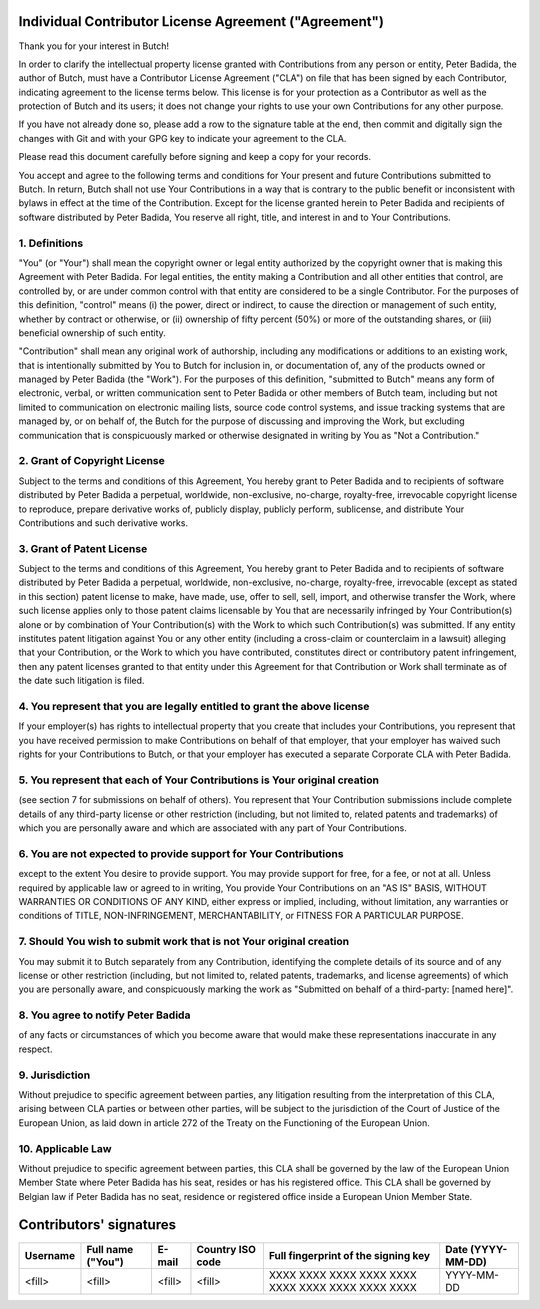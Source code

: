.. -*- fill-column: 79; mode: rst; eval: (flyspell-mode) -*-

.. |author| replace:: Peter Badida
.. |project| replace:: Butch

======================================================
Individual Contributor License Agreement ("Agreement")
======================================================

Thank you for your interest in |project|!

In order to clarify the intellectual property license granted with
Contributions from any person or entity, |author|, the author of |project|, must
have a Contributor License Agreement ("CLA") on file that has been signed by
each Contributor, indicating agreement to the license terms below. This license
is for your protection as a Contributor as well as the protection of |project| and
its users; it does not change your rights to use your own Contributions for any
other purpose.

If you have not already done so, please add a row to the signature table at the
end, then commit and digitally sign the changes with Git and with your GPG key
to indicate your agreement to the CLA.

Please read this document carefully before signing and keep a copy for your
records.

You accept and agree to the following terms and conditions for Your present and
future Contributions submitted to |project|. In return, |project| shall not use Your
Contributions in a way that is contrary to the public benefit or inconsistent
with bylaws in effect at the time of the Contribution. Except for the license
granted herein to |author| and recipients of software distributed by |author|,
You reserve all right, title, and interest in and to Your Contributions.

--------------
1. Definitions
--------------

"You" (or "Your") shall mean the copyright owner or legal entity authorized by
the copyright owner that is making this Agreement with |author|. For legal
entities, the entity making a Contribution and all other entities that control,
are controlled by, or are under common control with that entity are considered
to be a single Contributor. For the purposes of this definition, "control"
means (i) the power, direct or indirect, to cause the direction or management
of such entity, whether by contract or otherwise, or (ii) ownership of fifty
percent (50%) or more of the outstanding shares, or (iii) beneficial ownership
of such entity.

"Contribution" shall mean any original work of authorship, including any
modifications or additions to an existing work, that is intentionally submitted
by You to |project| for inclusion in, or documentation of, any of the products
owned or managed by |author| (the "Work"). For the purposes of this definition,
"submitted to |project|" means any form of electronic, verbal, or written
communication sent to |author| or other members of |project| team, including but
not limited to communication on electronic mailing lists, source code control
systems, and issue tracking systems that are managed by, or on behalf of, the
|project| for the purpose of discussing and improving the Work, but excluding
communication that is conspicuously marked or otherwise designated in writing
by You as "Not a Contribution."

-----------------------------
2. Grant of Copyright License
-----------------------------

Subject to the terms and conditions of this Agreement, You hereby grant to
|author| and to recipients of software distributed by |author| a perpetual,
worldwide, non-exclusive, no-charge, royalty-free, irrevocable copyright
license to reproduce, prepare derivative works of, publicly display, publicly
perform, sublicense, and distribute Your Contributions and such derivative
works.

--------------------------
3. Grant of Patent License
--------------------------

Subject to the terms and conditions of this Agreement, You hereby grant to
|author| and to recipients of software distributed by |author| a perpetual,
worldwide, non-exclusive, no-charge, royalty-free, irrevocable (except as
stated in this section) patent license to make, have made, use, offer to sell,
sell, import, and otherwise transfer the Work, where such license applies only
to those patent claims licensable by You that are necessarily infringed by Your
Contribution(s) alone or by combination of Your Contribution(s) with the Work
to which such Contribution(s) was submitted. If any entity institutes patent
litigation against You or any other entity (including a cross-claim or
counterclaim in a lawsuit) alleging that your Contribution, or the Work to
which you have contributed, constitutes direct or contributory patent
infringement, then any patent licenses granted to that entity under this
Agreement for that Contribution or Work shall terminate as of the date such
litigation is filed.

-------------------------------------------------------------------------
4. You represent that you are legally entitled to grant the above license
-------------------------------------------------------------------------

If your employer(s) has rights to intellectual property that you create that
includes your Contributions, you represent that you have received permission to
make Contributions on behalf of that employer, that your employer has waived
such rights for your Contributions to |project|, or that your employer has
executed a separate Corporate CLA with |author|.

--------------------------------------------------------------------------
5. You represent that each of Your Contributions is Your original creation
--------------------------------------------------------------------------

(see section 7 for submissions on behalf of others). You represent that Your
Contribution submissions include complete details of any third-party license or
other restriction (including, but not limited to, related patents and
trademarks) of which you are personally aware and which are associated with any
part of Your Contributions.

-----------------------------------------------------------------
6. You are not expected to provide support for Your Contributions
-----------------------------------------------------------------

except to the extent You desire to provide support. You may provide support for
free, for a fee, or not at all. Unless required by applicable law or agreed to
in writing, You provide Your Contributions on an "AS IS" BASIS, WITHOUT
WARRANTIES OR CONDITIONS OF ANY KIND, either express or implied, including,
without limitation, any warranties or conditions of TITLE, NON-INFRINGEMENT,
MERCHANTABILITY, or FITNESS FOR A PARTICULAR PURPOSE.

--------------------------------------------------------------------
7. Should You wish to submit work that is not Your original creation
--------------------------------------------------------------------

You may submit it to |project| separately from any Contribution, identifying
the complete details of its source and of any license or other restriction
(including, but not limited to, related patents, trademarks, and license
agreements) of which you are personally aware, and conspicuously marking the
work as "Submitted on behalf of a third-party: [named here]".

-------------------------------
8. You agree to notify |author|
-------------------------------

of any facts or circumstances of which you become aware that would make these
representations inaccurate in any respect.

---------------
9. Jurisdiction
---------------

Without prejudice to specific agreement between parties, any litigation
resulting from the interpretation of this CLA, arising between CLA parties or
between other parties, will be subject to the jurisdiction of the Court of
Justice of the European Union, as laid down in article 272 of the Treaty on the
Functioning of the European Union.

------------------
10. Applicable Law
------------------

Without prejudice to specific agreement between parties, this CLA shall be
governed by the law of the European Union Member State where |author| has his
seat, resides or has his registered office. This CLA shall be governed by
Belgian law if |author| has no seat, residence or registered office inside
a European Union Member State.

========================
Contributors' signatures
========================

======== ================= ================= ================ =================================================== =================
Username Full name ("You") E-mail            Country ISO code Full fingerprint of the signing key                 Date (YYYY-MM-DD)
======== ================= ================= ================ =================================================== =================
<fill>   <fill>            <fill>            <fill>           XXXX XXXX XXXX XXXX XXXX  XXXX XXXX XXXX XXXX XXXX  YYYY-MM-DD
======== ================= ================= ================ =================================================== =================
